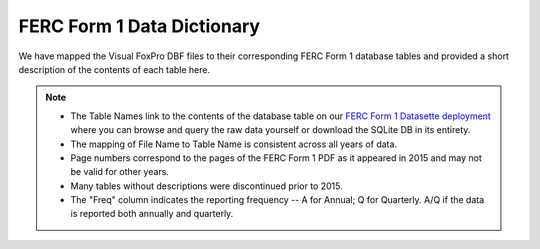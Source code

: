===============================================================================
FERC Form 1 Data Dictionary
===============================================================================

We have mapped the Visual FoxPro DBF files to their corresponding FERC Form 1
database tables and provided a short description of the contents of each table here.

.. note::

   * The Table Names link to the contents of the database table on our `FERC Form 1
     Datasette deployment <https://data.catalyst.coop/ferc1>`__ where you can browse
     and query the raw data yourself or download the SQLite DB in its entirety.
   * The mapping of File Name to Table Name is consistent across all years of data.
   * Page numbers correspond to the pages of the FERC Form 1 PDF as it appeared in
     2015 and may not be valid for other years.
   * Many tables without descriptions were discontinued prior to 2015.
   * The "Freq" column indicates the reporting frequency -- A for Annual; Q for
     Quarterly. A/Q if the data is reported both annually and quarterly.

.. csv-table::
   :file: ferc1_db_notes.csv
   :header-rows: 1
   :widths: auto
